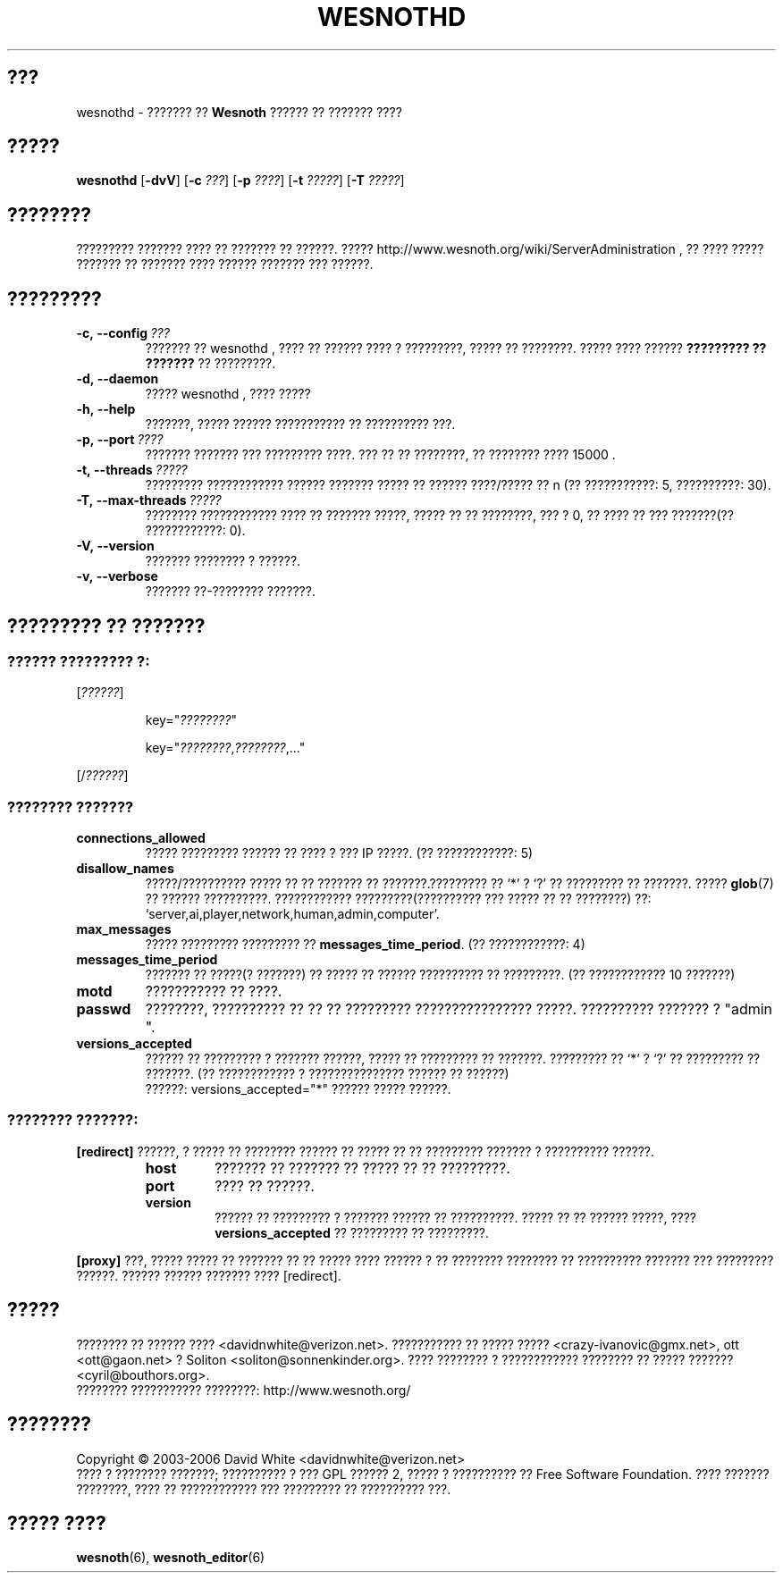 .\" This program is free software; you can redistribute it and/or modify
.\" it under the terms of the GNU General Public License as published by
.\" the Free Software Foundation; either version 2 of the License, or
.\" (at your option) any later version.
.\"
.\" This program is distributed in the hope that it will be useful,
.\" but WITHOUT ANY WARRANTY; without even the implied warranty of
.\" MERCHANTABILITY or FITNESS FOR A PARTICULAR PURPOSE.  See the
.\" GNU General Public License for more details.
.\"
.\" You should have received a copy of the GNU General Public License
.\" along with this program; if not, write to the Free Software
.\" Foundation, Inc., 51 Franklin Street, Fifth Floor, Boston, MA  02110-1301  USA
.\"
.
.\"*******************************************************************
.\"
.\" This file was generated with po4a. Translate the source file.
.\"
.\"*******************************************************************
.TH WESNOTHD 6 2006 wesnothd "??????? ?? ?????? ?????? ?? ??????? ????"
.
.SH ???
.
wesnothd \- ??????? ?? \fBWesnoth\fP ?????? ?? ??????? ????
.
.SH ?????
.
\fBwesnothd\fP [\|\fB\-dvV\fP\|] [\|\fB\-c\fP \fI???\fP\|] [\|\fB\-p\fP \fI????\fP\|] [\|\fB\-t\fP
\fI?????\fP\|] [\|\fB\-T\fP \fI?????\fP\|]
.
.SH ????????
.
????????? ??????? ???? ?? ??????? ?? ??????. ?????
http://www.wesnoth.org/wiki/ServerAdministration , ?? ???? ????? ??????? ??
??????? ???? ?????? ??????? ??? ??????.
.
.SH ?????????
.
.TP 
\fB\-c,\ \-\-config\fP\fI\ ???\fP
??????? ?? wesnothd , ???? ?? ?????? ???? ? ?????????, ????? ??
????????. ????? ???? ?????? \fB????????? ?? ???????\fP ?? ?????????.
.TP 
\fB\-d,\ \-\-daemon\fP
????? wesnothd , ???? ?????
.TP 
\fB\-h,\ \-\-help\fP
???????, ????? ?????? ??????????? ?? ?????????? ???.
.TP 
\fB\-p,\ \-\-port\fP\fI\ ????\fP
??????? ??????? ??? ????????? ????. ??? ?? ?? ????????, ?? ???????? ????
15000 .
.TP 
\fB\-t,\ \-\-threads\fP\fI\ ?????\fP
????????? ???????????? ?????? ??????? ????? ?? ?????? ????/????? ?? n (??
???????????: 5, ??????????: 30).
.TP 
\fB\-T,\ \-\-max\-threads\fP\fI\ ?????\fP
???????? ???????????? ???? ?? ??????? ?????, ????? ?? ?? ????????, ??? ? 0,
?? ???? ?? ??? ???????(?? ????????????: 0).
.TP 
\fB\-V,\ \-\-version\fP
??????? ???????? ? ??????.
.TP 
\fB\-v,\ \-\-verbose\fP
??????? ??\-???????? ???????.
.
.SH "????????? ?? ???????"
.
.SS "?????? ????????? ?:"
.
.P
[\fI??????\fP]
.IP
key="\fI????????\fP"
.IP
key="\fI????????\fP,\fI????????\fP,..."
.P
[/\fI??????\fP]
.
.SS "???????? ???????"
.
.TP 
\fBconnections_allowed\fP
????? ????????? ?????? ?? ???? ? ??? IP ?????. (?? ????????????: 5)
.TP 
\fBdisallow_names\fP
?????/?????????? ????? ?? ?? ??????? ?? ???????.????????? ?? `*' ? `?' ??
????????? ?? ???????. ????? \fBglob\fP(7) ?? ?????? ??????????. ????????????
?????????(?????????? ??? ????? ?? ?? ????????) ??: 
`server,ai,player,network,human,admin,computer'.
.TP 
\fBmax_messages\fP
????? ????????? ????????? ??  \fBmessages_time_period\fP. (?? ????????????: 4)
.TP 
\fBmessages_time_period\fP
??????? ?? ?????(? ???????) ?? ????? ?? ?????? ?????????? ?? ?????????. (??
???????????? 10 ???????)
.TP 
\fBmotd\fP
??????????? ?? ????.
.TP 
\fBpasswd\fP
????????, ?????????? ?? ?? ?? ????????? ???????????????? ?????. ??????????
??????? ?  "admin ".
.TP 
\fBversions_accepted\fP
?????? ?? ????????? ? ??????? ??????, ????? ?? ????????? ??
???????. ????????? ?? `*' ? `?' ?? ????????? ?? ???????. (?? ???????????? ?
??????????????? ?????? ?? ??????)
.br
??????: versions_accepted="*" ?????? ????? ??????.
.
.SS "???????? ???????:"
.
.P
\fB[redirect]\fP ??????, ? ????? ?? ???????? ?????? ?? ????? ?? ?? ?????????
??????? ? ?????????? ??????.
.RS
.TP 
\fBhost\fP
??????? ?? ??????? ?? ????? ?? ?? ?????????.
.TP 
\fBport\fP
???? ?? ??????.
.TP 
\fBversion\fP
?????? ?? ????????? ? ??????? ?????? ?? ??????????. ????? ?? ?? ??????
?????, ???? \fBversions_accepted\fP ?? ????????? ?? ?????????.
.RE
.P
\fB[proxy]\fP ???, ????? ????? ?? ??????? ?? ?? ????? ???? ?????? ? ?? ????????
???????? ?? ?????????? ??????? ??? ????????? ??????. ?????? ?????? ???????
???? [redirect].
.
.SH ?????
.
???????? ?? ?????? ???? <davidnwhite@verizon.net>. ??????????? ??
????? ????? <crazy\-ivanovic@gmx.net>, ott <ott@gaon.net> ?
Soliton <soliton@sonnenkinder.org>. ???? ???????? ? ????????????
???????? ?? ????? ??????? <cyril@bouthors.org>.
.br
???????? ??????????? ????????: http://www.wesnoth.org/
.
.SH ????????
.
Copyright \(co 2003\-2006 David White <davidnwhite@verizon.net>
.br
???? ? ???????? ???????; ?????????? ? ??? GPL ?????? 2, ????? ? ??????????
?? Free Software Foundation. ???? ??????? ????????, ???? ?? ???????????? ???
????????? ?? ?????????? ???.
.
.SH "????? ????"
.
\fBwesnoth\fP(6), \fBwesnoth_editor\fP(6)
